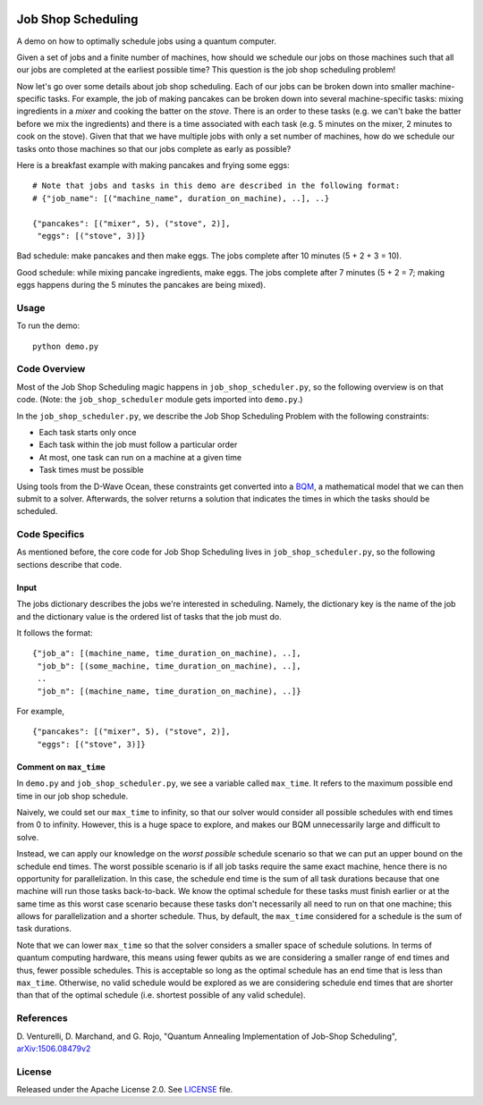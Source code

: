 .. image:: https://circleci.com/gh/dwave-examples/job-shop-scheduling.svg?style=svg
    :target: https://circleci.com/gh/dwave-examples/job-shop-scheduling
    :alt: Linux/Mac/Windows build status

===================
Job Shop Scheduling
===================
A demo on how to optimally schedule jobs using a quantum computer.

Given a set of jobs and a finite number of machines, how should we schedule
our jobs on those machines such that all our jobs are completed at the
earliest possible time? This question is the job shop scheduling problem!

Now let's go over some details about job shop scheduling. Each of our jobs
can be broken down into smaller machine-specific tasks. For
example, the job of making pancakes can be broken down into several
machine-specific tasks: mixing ingredients in a *mixer* and cooking the batter
on the *stove*. There is an order to these tasks (e.g. we can't bake the batter
before we mix the ingredients) and there is a time associated with each task
(e.g. 5 minutes on the mixer, 2 minutes to cook on the stove). Given that
that we have multiple jobs with only a set number of machines, how do we
schedule our tasks onto those machines so that our jobs complete as early
as possible?

Here is a breakfast example with making pancakes and frying some eggs:
::

  # Note that jobs and tasks in this demo are described in the following format:
  # {"job_name": [("machine_name", duration_on_machine), ..], ..}

  {"pancakes": [("mixer", 5), ("stove", 2)],
   "eggs": [("stove", 3)]}

Bad schedule: make pancakes and then make eggs. The jobs complete after 10
minutes (5 + 2 + 3 = 10).

Good schedule: while mixing pancake ingredients, make eggs. The jobs complete
after 7 minutes (5 + 2 = 7; making eggs happens during the 5 minutes the
pancakes are being mixed).

Usage
-----
To run the demo::

  python demo.py

Code Overview
-------------
Most of the Job Shop Scheduling magic happens in ``job_shop_scheduler.py``, so
the following overview is on that code. (Note: the ``job_shop_scheduler``
module gets imported into ``demo.py``.)

In the ``job_shop_scheduler.py``, we describe the Job Shop Scheduling Problem
with the following constraints:

* Each task starts only once
* Each task within the job must follow a particular order
* At most, one task can run on a machine at a given time
* Task times must be possible

Using tools from the D-Wave Ocean, these constraints get converted into a
`BQM <https://docs.ocean.dwavesys.com/en/latest/glossary.html#glossary>`_,
a mathematical model that we can then submit to a solver.
Afterwards, the solver returns a solution that indicates the times in
which the tasks should be scheduled.

Code Specifics
--------------
As mentioned before, the core code for Job Shop Scheduling lives in
``job_shop_scheduler.py``, so the following sections describe that
code.

Input
~~~~~
The jobs dictionary describes the jobs we're interested in scheduling. Namely,
the dictionary key is the name of the job and the dictionary value is the
ordered list of tasks that the job must do.

It follows the format:
::

  {"job_a": [(machine_name, time_duration_on_machine), ..],
   "job_b": [(some_machine, time_duration_on_machine), ..],
   ..
   "job_n": [(machine_name, time_duration_on_machine), ..]}

For example,
::

  {"pancakes": [("mixer", 5), ("stove", 2)],
   "eggs": [("stove", 3)]}

Comment on ``max_time``
~~~~~~~~~~~~~~~~~~~~~~~
In ``demo.py`` and ``job_shop_scheduler.py``, we see a variable called
``max_time``. It refers to the maximum possible end time in our job shop
schedule.

Naively, we could set our ``max_time`` to infinity, so that our solver
would consider all possible schedules with end times from 0 to infinity.
However, this is a huge space to explore, and makes our BQM unnecessarily
large and difficult to solve.

Instead, we can apply our knowledge on the *worst possible* schedule scenario
so that we can put an upper bound on the schedule end times. The worst possible
scenario is if all job tasks require the same exact machine, hence there is no
opportunity for parallelization. In this case, the schedule end time is the sum
of all task durations because that one machine will run those tasks
back-to-back. We know the optimal schedule for these tasks must finish earlier
or at the same time as this worst case scenario because these tasks don't
necessarily all need to run on that one machine; this allows for parallelization
and a shorter schedule. Thus, by default, the ``max_time`` considered for a
schedule is the sum of task durations.

Note that we can lower ``max_time`` so that the solver considers a smaller space
of schedule solutions. In terms of quantum computing hardware, this means
using fewer qubits as we are considering a smaller range of end times
and thus, fewer possible schedules. This is acceptable so long as the optimal
schedule has an end time that is less than ``max_time``. Otherwise, no valid
schedule would be explored as we are considering schedule end times that are
shorter than that of the optimal schedule (i.e. shortest possible of any valid
schedule).

References
----------
D. Venturelli, D. Marchand, and G. Rojo,
"Quantum Annealing Implementation of Job-Shop Scheduling",
`arXiv:1506.08479v2 <https://arxiv.org/abs/1506.08479v2>`_

License
-------
Released under the Apache License 2.0. See `LICENSE <./LICENSE>`_ file.
